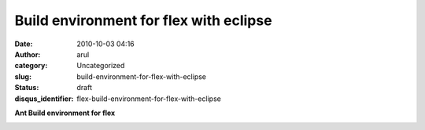 Build environment for flex with eclipse
#######################################
:date: 2010-10-03 04:16
:author: arul
:category: Uncategorized
:slug: build-environment-for-flex-with-eclipse
:status: draft
:disqus_identifier: flex-build-environment-for-flex-with-eclipse

**Ant Build environment for flex**

|image0|

.. |image0| image:: http://4.bp.blogspot.com/_X5tq9y9xv2s/TKhXZ1W7T8I/AAAAAAAAAi4/iIS7uwFDfvQ/s320/ant+flex+eclipse.png
